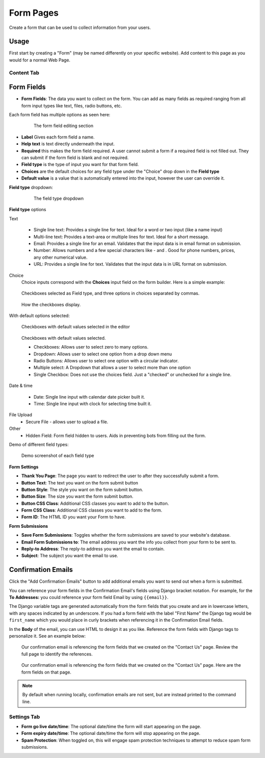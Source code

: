 Form Pages
==========

Create a form that can be used to collect information from your users.

Usage
-----

First start by creating a "Form" (may be named differently on your specific website). Add content to this page as you would for a normal Web Page.

Content Tab
~~~~~~~~~~~

.. _form-fields:

Form Fields
-----------

* **Form Fields**: The data you want to collect on the form.  You can add as many fields as required ranging from all form input types like text, files, radio buttons, etc.

Each form field has multiple options as seen here:

    .. figure:: img/form_fields.jpeg
        :alt: The form field editing section

        The form field editing section

* **Label** Gives each form field a name.
* **Help text** is text directly underneath the input.
* **Required** this makes the form field required.  A user cannot submit a form if a required field is not filled out.  They can submit if the form field is blank and not required.
* **Field type** is the type of input you want for that form field.
* **Choices** are the default choices for any field type under the "Choice" drop down in the **Field type**
* **Default value** is a value that is automatically entered into the input, however the user can override it.

**Field type** dropdown:

    .. figure:: img/field_type_dropdown.jpeg
        :alt: field type dropdown

        The field type dropdown

**Field type** options

Text

    * Single line text: Provides a single line for text.  Ideal for a word or two input (like a name input)
    * Multi-line text: Provides a text-area or multiple lines for text.  Ideal for a short message.
    * Email: Provides a single line for an email.  Validates that the input data is in email format on submission.
    * Number: Allows numbers and a few special characters like - and .  Good for phone numbers, prices, any other numerical value.
    * URL: Provides a single line for text.  Validates that the input data is in URL format on submission.

Choice
    Choice inputs correspond with the **Choices** input field on the form builder.  Here is a simple example:

.. figure:: img/checkboxes1.jpeg

    Checkboxes selected as Field type, and three options in choices separated by commas.

.. figure:: img/checkboxes2.jpeg

    How the checkboxes display.

With default options selected:

.. figure:: img/checkboxes_default1.jpeg

    Checkboxes with default values selected in the editor

.. figure:: img/checkboxes_default2.jpeg

    Checkboxes with default values selected.


    * Checkboxes: Allows user to select zero to many options.
    * Dropdown: Allows user to select one option from a drop down menu
    * Radio Buttons:  Allows user to select one option with a circular indicator.
    * Multiple select: A Dropdown that allows a user to select more than one option
    * Single Checkbox: Does not use the choices field.  Just a "checked" or unchecked for a single line.

Date & time

    * Date: Single line input with calendar date picker built it.
    * Time: Single line input with clock for selecting time built it.

File Upload
    * Secure File - allows user to upload a file.

Other
    * Hidden Field: Form field hidden to users.  Aids in preventing bots from filling out the form.


Demo of different field types:

.. figure:: img/form_field_types_demo.jpeg
    :alt: Demo screenshot of each field type

    Demo screenshot of each field type


**Form Settings**

* **Thank You Page**: The page you want to redirect the user to after they successfully submit a form.
* **Button Text**: The text you want on the form submit button
* **Button Style**: The style you want on the form submit button.
* **Button Size**: The size you want the form submit button.
* **Button CSS Class**: Additional CSS classes you want to add to the button.
* **Form CSS Class**: Additional CSS classes you want to add to the form.
* **Form ID**: The HTML ID you want your Form to have.

**Form Submissions**

* **Save Form Submissions**: Toggles whether the form submissions are saved to your website's database.
* **Email Form Submissions to**: The email address you want the info you collect from your form to be sent to.
* **Reply-to Address**: The reply-to address you want the email to contain.
* **Subject**: The subject you want the email to use.

.. _confirmation-emails:

Confirmation Emails
-------------------

Click the "Add Confirmation Emails" button to add additional emails you want to send out when a form is submitted.

You can reference your form fields in the Confirmation Email's fields using Django bracket notation. For example, for the
**To Addresses:** you could reference your form field Email by using ``{{email}}``.

The Django variable tags are generated automatically from the form fields that you create and are in lowercase letters, with any spaces indicated by an underscore.
If you had a form field with the label "First Name" the Django tag would be ``first_name`` which you would place in
curly brackets when referencing it in the Confirmation Email fields.

In the **Body** of the email, you can use HTML to design it as you like. Reference the form fields with Django tags to personalize it. See an example below:

.. figure:: img/form_confirmation_email.jpeg
    :alt: Our confirmation email setup

    Our confirmation email is referencing the form fields that we created on the "Contact Us" page. Review the full page
    to identify the references.

.. figure:: img/form_fields_editor.jpeg
    :alt: The form fields on the contact us page

    Our confirmation email is referencing the form fields that we created on the "Contact Us" page. Here are the form fields on that page.

.. note::

    By default when running locally, confirmation emails are not sent, but are
    instead printed to the command line.

Settings Tab
~~~~~~~~~~~~

* **Form go live date/time**: The optional date/time the form will start appearing on the page.
* **Form expiry date/time**: The optional date/time the form will stop appearing on the page.
* **Spam Protection**: When toggled on, this will engage spam protection techniques to attempt to reduce spam form submissions.
